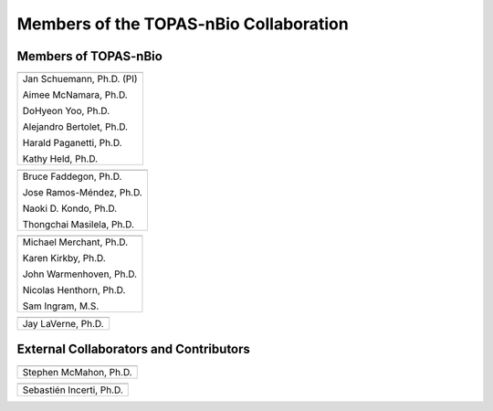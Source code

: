.. _Collaboration:

Members of the TOPAS-nBio Collaboration
=======================================

Members of TOPAS-nBio
-------------------------------

+--------------------------------------+
| .. image:: ../images/HMS_Logo.gif    |
|    :scale: 13%                       |
| .. image:: ../images/mgh-logo.png    | 
|    :scale: 24%                       |
+--------------------------------------+
|  Jan Schuemann, Ph.D. (PI)           |
|                                      |
|  Aimee McNamara, Ph.D.               |
|                                      |
|  DoHyeon Yoo, Ph.D.                  |
|                                      |
|  Alejandro Bertolet, Ph.D.           |
|                                      |
|  Harald Paganetti, Ph.D.             |
|                                      |
|  Kathy Held, Ph.D.                   |
|                                      |
+--------------------------------------+


+--------------------------------------+
| .. image:: ../images/ucsf-logo.png   |
|    :scale: 13%                       |
+--------------------------------------+
|  Bruce Faddegon, Ph.D.               |
|                                      |
|  Jose Ramos-Méndez, Ph.D.            |
|                                      |
|  Naoki D. Kondo, Ph.D.               |
|                                      |
|  Thongchai Masilela, Ph.D.           |
|                                      |
+--------------------------------------+


+--------------------------------------+
| .. image:: ../images/UManchester.png |
|    :scale: 42%                       |
+--------------------------------------+
|  Michael Merchant, Ph.D.             |
|                                      |
|  Karen Kirkby, Ph.D.                 |
|                                      |
|  John Warmenhoven, Ph.D.             |
|                                      |
|  Nicolas Henthorn, Ph.D.             |
|                                      |
|  Sam Ingram, M.S.                    |
|                                      |
+--------------------------------------+


+--------------------------------------+
| .. image:: ../images/ND2.png         |
|    :scale: 22%                       |
+--------------------------------------+
|  Jay LaVerne, Ph.D.                  |
|                                      |
+--------------------------------------+



External Collaborators and Contributors
---------------------------------------

+--------------------------------------+
| .. image:: ../images/QUB.png         |
|    :scale: 34%                       |
+--------------------------------------+
|  Stephen McMahon, Ph.D.              |
|                                      |
+--------------------------------------+

+--------------------------------------+
| .. image:: ../images/geant4-dna.jpg  |
|    :scale: 8%                        |
| .. image:: ../images/CENBG.jpeg      |
|    :scale: 33%                       |
| .. image:: ../images/CNRS.jpeg       |
|    :scale: 22%                       |
+--------------------------------------+
|  Sebastién Incerti, Ph.D.            |
|                                      |
+--------------------------------------+

